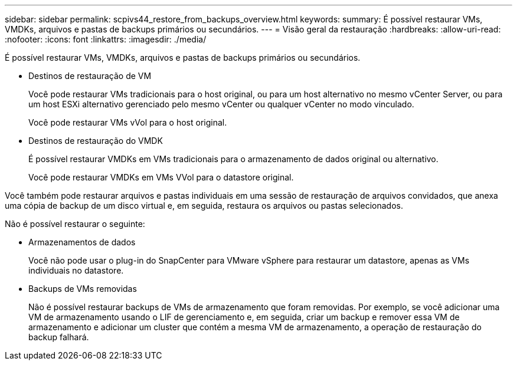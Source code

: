 ---
sidebar: sidebar 
permalink: scpivs44_restore_from_backups_overview.html 
keywords:  
summary: É possível restaurar VMs, VMDKs, arquivos e pastas de backups primários ou secundários. 
---
= Visão geral da restauração
:hardbreaks:
:allow-uri-read: 
:nofooter: 
:icons: font
:linkattrs: 
:imagesdir: ./media/


[role="lead"]
É possível restaurar VMs, VMDKs, arquivos e pastas de backups primários ou secundários.

* Destinos de restauração de VM
+
Você pode restaurar VMs tradicionais para o host original, ou para um host alternativo no mesmo vCenter Server, ou para um host ESXi alternativo gerenciado pelo mesmo vCenter ou qualquer vCenter no modo vinculado.

+
Você pode restaurar VMs vVol para o host original.

* Destinos de restauração do VMDK
+
É possível restaurar VMDKs em VMs tradicionais para o armazenamento de dados original ou alternativo.

+
Você pode restaurar VMDKs em VMs VVol para o datastore original.



Você também pode restaurar arquivos e pastas individuais em uma sessão de restauração de arquivos convidados, que anexa uma cópia de backup de um disco virtual e, em seguida, restaura os arquivos ou pastas selecionados.

Não é possível restaurar o seguinte:

* Armazenamentos de dados
+
Você não pode usar o plug-in do SnapCenter para VMware vSphere para restaurar um datastore, apenas as VMs individuais no datastore.

* Backups de VMs removidas
+
Não é possível restaurar backups de VMs de armazenamento que foram removidas. Por exemplo, se você adicionar uma VM de armazenamento usando o LIF de gerenciamento e, em seguida, criar um backup e remover essa VM de armazenamento e adicionar um cluster que contém a mesma VM de armazenamento, a operação de restauração do backup falhará.



